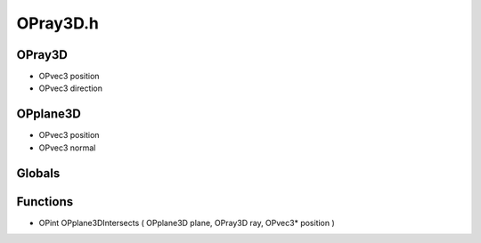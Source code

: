 OPray3D.h
=========

OPray3D
----------------
- OPvec3 position
- OPvec3 direction
OPplane3D
----------------
- OPvec3 position
- OPvec3 normal
Globals
----------------
Functions
----------------
- OPint OPplane3DIntersects ( OPplane3D plane, OPray3D ray, OPvec3* position )